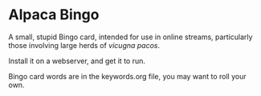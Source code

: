 * Alpaca Bingo

A small, stupid Bingo card, intended for use in online streams, particularly
those involving large herds of /vicugna pacos/.

Install it on a webserver, and get it to run. 

Bingo card words are in the keywords.org file, you may want to roll your own. 
